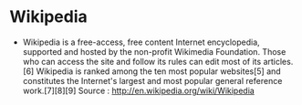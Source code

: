 * Wikipedia

-  Wikipedia is a free-access, free content Internet encyclopedia,
   supported and hosted by the non-profit Wikimedia Foundation. Those
   who can access the site and follow its rules can edit most of its
   articles.[6] Wikipedia is ranked among the ten most popular
   websites[5] and constitutes the Internet's largest and most popular
   general reference work.[7][8][9] Source :
   [[http://en.wikipedia.org/wiki/Wikipedia]]
